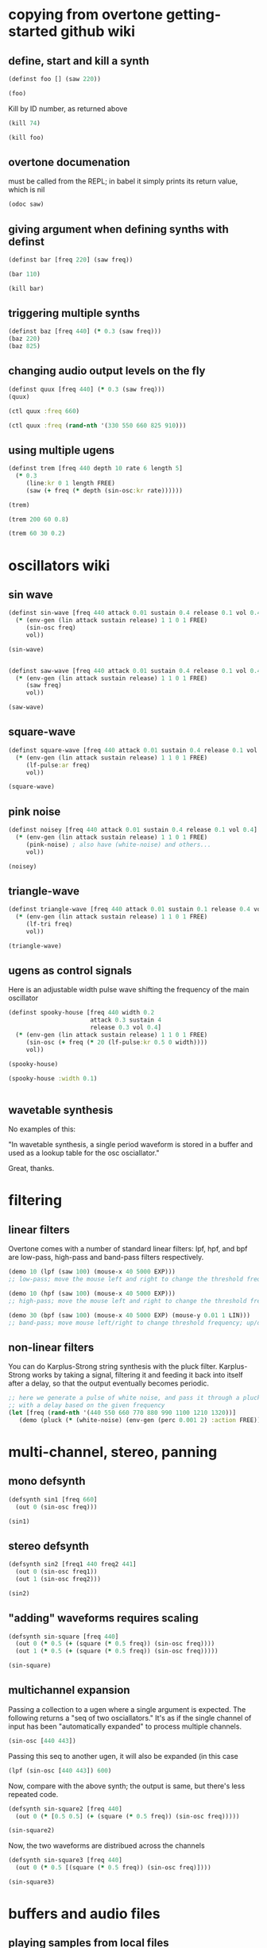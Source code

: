 * copying from overtone getting-started github wiki
** define, start and kill a synth
#+BEGIN_SRC clojure :session getting-started
(definst foo [] (saw 220))
#+END_SRC

#+RESULTS:
: #<instrument: foo>

#+BEGIN_SRC clojure :session getting-started
(foo)
#+END_SRC

#+RESULTS:
: #<synth-node[loading]: post-tonal-overtone.core/foo 74>

Kill by ID number, as returned above
#+BEGIN_SRC clojure :session getting-started
(kill 74)
#+END_SRC

#+BEGIN_SRC clojure :session getting-started
(kill foo)
#+END_SRC

#+RESULTS:
: nil
** overtone documenation
must be called from the REPL; in babel it simply prints its return
value, which is nil
#+BEGIN_SRC clojure :session getting-started
(odoc saw)
#+END_SRC

#+RESULTS:
: nil
** giving argument when defining synths with definst
#+BEGIN_SRC clojure :session getting-started
(definst bar [freq 220] (saw freq))
#+END_SRC

#+RESULTS:
: #<instrument: bar>

#+BEGIN_SRC clojure :session getting-started
(bar 110)
#+END_SRC

#+RESULTS:
: #<synth-node[loading]: post-tonal-overtone.core/bar 80>
#+BEGIN_SRC clojure :session getting-started
(kill bar)
#+END_SRC

#+RESULTS:
: nil
** triggering multiple synths
#+BEGIN_SRC clojure :session getting-started
(definst baz [freq 440] (* 0.3 (saw freq)))
(baz 220)
(baz 825)
#+END_SRC

#+RESULTS:
: #<instrument: baz>#<synth-node[loading]: post-tonal-overtone.core/baz 101>#<synth-node[loading]: post-tonal-overtone.core/baz 102>
** changing audio output levels on the fly
#+BEGIN_SRC clojure :session getting-started
(definst quux [freq 440] (* 0.3 (saw freq)))
(quux)
#+END_SRC

#+RESULTS:
: #<instrument: quux>#<synth-node[loading]: post-tonal-overtone.core/quux 108>

#+BEGIN_SRC clojure :session getting-started
(ctl quux :freq 660)
#+END_SRC

#+RESULTS:
: #overtone.studio.inst.Inst{:name "quux", :params ({:value #<Atom@70e4cc5f: 440.0>, :name "freq", :default 440.0, :rate :kr}), :args ("freq"), :sdef {:name "post-tonal-overtone.core/quux", :constants [57.0 0.3], :params (440.0), :pnames ({:name "freq", :index 0}), :ugens ({:args nil, :special 0, :name "Control", :rate 1, :inputs (), :rate-name :kr, :n-outputs 1, :id 344, :outputs ({:rate 1}), :n-inputs 0} #<sc-ugen: saw:ar [1]> #<sc-ugen: binary-op-u-gen:ar [2]> #<sc-ugen: out:ar [3]>)}, :group #<synth-group[live]: Inst quux Container 103>, :instance-group #<synth-group[live]: Inst quux 104>, :fx-group #<synth-group[live]: Inst quux FX 105>, :mixer #<synth-node[live]: overtone.stu547/mono-inst-mixer 106>, :bus #<audio-bus: No Name, mono, id 57>, :fx-chain [], :volume #<Atom@78105674: 1.0>, :pan #<Atom@789c1740: 0.0>, :n-chans 1}

#+BEGIN_SRC clojure :session getting-started
(ctl quux :freq (rand-nth '(330 550 660 825 910)))
#+END_SRC

#+RESULTS:
: #overtone.studio.inst.Inst{:name "quux", :params ({:value #<Atom@16efb063: 440.0>, :name "freq", :default 440.0, :rate :kr}), :args ("freq"), :sdef {:name "post-tonal-overtone.core/quux", :constants [57.0 0.3], :params (440.0), :pnames ({:name "freq", :index 0}), :ugens ({:args nil, :special 0, :name "Control", :rate 1, :inputs (), :rate-name :kr, :n-outputs 1, :id 348, :outputs ({:rate 1}), :n-inputs 0} #<sc-ugen: saw:ar [1]> #<sc-ugen: binary-op-u-gen:ar [2]> #<sc-ugen: out:ar [3]>)}, :group #<synth-group[live]: Inst quux Container 103>, :instance-group #<synth-group[live]: Inst quux 104>, :fx-group #<synth-group[live]: Inst quux FX 105>, :mixer #<synth-node[live]: overtone.stu547/mono-inst-mixer 106>, :bus #<audio-bus: No Name, mono, id 57>, :fx-chain [], :volume #<Atom@52253f58: 1.0>, :pan #<Atom@b61d48a: 0.0>, :n-chans 1}
** using multiple ugens
#+BEGIN_SRC clojure :session getting-started
(definst trem [freq 440 depth 10 rate 6 length 5]
  (* 0.3
     (line:kr 0 1 length FREE)
     (saw (+ freq (* depth (sin-osc:kr rate))))))
#+END_SRC

#+RESULTS:
: #<instrument: trem>

#+BEGIN_SRC clojure :session getting-started
(trem)
#+END_SRC

#+RESULTS:
: #<synth-node[loading]: post-tonal-overtone.core/trem 113>

#+BEGIN_SRC clojure :session getting-started
(trem 200 60 0.8)
#+END_SRC

#+BEGIN_SRC clojure :session getting-started
(trem 60 30 0.2)
#+END_SRC

#+RESULTS:
: #<synth-node[loading]: post-tonal-overtone.core/trem 121>
* oscillators wiki
** sin wave
#+BEGIN_SRC clojure :session getting-started
(definst sin-wave [freq 440 attack 0.01 sustain 0.4 release 0.1 vol 0.4] 
  (* (env-gen (lin attack sustain release) 1 1 0 1 FREE)
     (sin-osc freq)
     vol))

(sin-wave)
#+END_SRC

#+BEGIN_SRC clojure :session getting-started

(definst saw-wave [freq 440 attack 0.01 sustain 0.4 release 0.1 vol 0.4] 
  (* (env-gen (lin attack sustain release) 1 1 0 1 FREE)
     (saw freq)
     vol))

(saw-wave)
#+END_SRC

#+RESULTS:
: #<instrument: saw-wave>#<synth-node[loading]: post-tonal-overtone915/saw-wave 144>
** square-wave
#+BEGIN_SRC clojure :session getting-started
(definst square-wave [freq 440 attack 0.01 sustain 0.4 release 0.1 vol 0.4] 
  (* (env-gen (lin attack sustain release) 1 1 0 1 FREE)
     (lf-pulse:ar freq)
     vol))

(square-wave)
#+END_SRC

#+RESULTS:
: #<instrument: square-wave>#<synth-node[loading]: post-tonal-overt915/square-wave 145>
** pink noise
#+BEGIN_SRC clojure :session getting-started
(definst noisey [freq 440 attack 0.01 sustain 0.4 release 0.1 vol 0.4] 
  (* (env-gen (lin attack sustain release) 1 1 0 1 FREE)
     (pink-noise) ; also have (white-noise) and others...
     vol))

(noisey)

#+END_SRC

#+RESULTS:
: #<instrument: noisey>#<synth-node[loading]: post-tonal-overtone.c915/noisey 146>
** triangle-wave
#+BEGIN_SRC clojure :session getting-started
(definst triangle-wave [freq 440 attack 0.01 sustain 0.1 release 0.4 vol 0.4] 
  (* (env-gen (lin attack sustain release) 1 1 0 1 FREE)
     (lf-tri freq)
     vol))

(triangle-wave)
#+END_SRC


#+RESULTS:
: #<instrument: triangle-wave>#<synth-node[loading]: post-tonal-ove915/triangle-wave 147>
** ugens as control signals
Here is an adjustable width pulse wave shifting the frequency of the
main oscillator

#+BEGIN_SRC clojure :session getting-started
(definst spooky-house [freq 440 width 0.2
                       attack 0.3 sustain 4
                       release 0.3 vol 0.4]
  (* (env-gen (lin attack sustain release) 1 1 0 1 FREE)
     (sin-osc (+ freq (* 20 (lf-pulse:kr 0.5 0 width))))
     vol))

(spooky-house)
#+END_SRC

#+BEGIN_SRC clojure :session getting-started
(spooky-house :width 0.1)
#+END_SRC

#+BEGIN_SRC clojure :session getting-started

#+END_SRC

#+RESULTS:
: #<synth-node[loading]: post-tonal-over915/spooky-house 155>
** wavetable synthesis
No examples of this:

"In wavetable synthesis, a single period waveform is stored in a
buffer and used as a lookup table for the osc osciallator."

Great, thanks.
* filtering
** linear filters
Overtone comes with a number of standard linear filters: lpf, hpf, and
bpf are low-pass, high-pass and band-pass filters respectively.


#+BEGIN_SRC clojure :session getting-started
(demo 10 (lpf (saw 100) (mouse-x 40 5000 EXP)))
;; low-pass; move the mouse left and right to change the threshold frequency

#+END_SRC

#+BEGIN_SRC clojure :session getting-started
(demo 10 (hpf (saw 100) (mouse-x 40 5000 EXP)))
;; high-pass; move the mouse left and right to change the threshold frequency

#+END_SRC

#+RESULTS:
: #<synth-node[loading]: post-tonal-ov915/audition-synth 157>

#+BEGIN_SRC clojure :session getting-started
(demo 30 (bpf (saw 100) (mouse-x 40 5000 EXP) (mouse-y 0.01 1 LIN)))
;; band-pass; move mouse left/right to change threshold frequency; up/down to change bandwidth (top is narrowest)
#+END_SRC

#+RESULTS:
: #<synth-node[loading]: post-tonal-ov915/audition-synth 158>
** non-linear filters
You can do Karplus-Strong string synthesis with the pluck filter.
Karplus-Strong works by taking a signal, filtering it and feeding it
back into itself after a delay, so that the output eventually becomes
periodic.

#+BEGIN_SRC clojure :session getting-started
;; here we generate a pulse of white noise, and pass it through a pluck filter
;; with a delay based on the given frequency
(let [freq (rand-nth '(440 550 660 770 880 990 1100 1210 1320))]
   (demo (pluck (* (white-noise) (env-gen (perc 0.001 2) :action FREE)) 1 3 (/ 1 freq))))
#+END_SRC

#+RESULTS:
: #<synth-node[loading]: post-tonal-ov915/audition-synth 330>
* multi-channel, stereo, panning
** mono defsynth
#+BEGIN_SRC clojure :session getting-started
(defsynth sin1 [freq 660]
  (out 0 (sin-osc freq)))

(sin1)
#+END_SRC
** stereo defsynth
#+BEGIN_SRC clojure :session getting-started
(defsynth sin2 [freq1 440 freq2 441]
  (out 0 (sin-osc freq1))
  (out 1 (sin-osc freq2)))

(sin2)
#+END_SRC

#+RESULTS:
: #<synth: sin2>#<synth-node[loading]: post-tonal-overtone.core/sin2 332>
** "adding" waveforms requires scaling
#+BEGIN_SRC clojure :session getting-started
(defsynth sin-square [freq 440] 
  (out 0 (* 0.5 (+ (square (* 0.5 freq)) (sin-osc freq))))
  (out 1 (* 0.5 (+ (square (* 0.5 freq)) (sin-osc freq)))))

(sin-square)
#+END_SRC

#+RESULTS:
: #<synth: sin-square>#<synth-node[loading]: post-tonal-overto915/sin-square 333>
** multichannel expansion

Passing a collection to a ugen where a single argument is expected.
The following returns a "seq of two osciallators." It's as if the single
channel of input has been "automatically expanded" to process multiple channels.
#+BEGIN_SRC clojure :session getting-started
(sin-osc [440 443])
#+END_SRC


#+RESULTS:
: '(#<sc-ugen: sin-osc:ar (0)> #<sc-ugen: sin-osc:ar (0)>)

Passing this seq to another ugen, it will also be expanded (in this case
#+BEGIN_SRC clojure :session getting-started
(lpf (sin-osc [440 443]) 600)
#+END_SRC

#+RESULTS:
: '(#<sc-ugen: lpf:ar (1)> #<sc-ugen: lpf:ar (1)>)

Now, compare with the above synth; the output is same, but there's
less repeated code.
#+BEGIN_SRC clojure :session getting-started
(defsynth sin-square2 [freq 440] 
  (out 0 (* [0.5 0.5] (+ (square (* 0.5 freq)) (sin-osc freq)))))

(sin-square2)
#+END_SRC

#+RESULTS:
: #<synth: sin-square2>#<synth-node[loading]: post-tonal-overt915/sin-square2 334>

Now, the two waveforms are distribued across the channels
#+BEGIN_SRC clojure :session getting-started
(defsynth sin-square3 [freq 440] 
  (out 0 (* 0.5 [(square (* 0.5 freq)) (sin-osc freq)])))

(sin-square3)
#+END_SRC

#+RESULTS:
: #<synth: sin-square3>#<synth-node[loading]: post-tonal-overt915/sin-square3 335>
* buffers and audio files
** playing samples from local files


#+RESULTS:
: /Applications/SuperCollider/SuperCollider.app/Contents/Resources/sounds/amp-mono.wav


#+BEGIN_SRC clojure :session getting-started
(def CERN-noise (sample "/Applications/SuperCollider/SuperCollider.app/Contents/Resources/sounds/CERN-noisepad8.aiff"))

(CERN-noise)
#+END_SRC


#+RESULTS:
: #'post-tonal-overtone.core/CERN-noise#<synth-node[loading]: overtone.sc.sample/mono-player 339>
** random samples from my machine
#+BEGIN_SRC clojure :session getting-started
(def sampled-sounds (sample
                     (str "/Applications/SuperCollider/SuperCollider.app/Contents/Resources/sounds/"
                          (rand-nth '("strings-and-clicks.wav" "CERN-noisepad8.aiff" "amp-mono.wav" "susp-mono.wav")))))
(sampled-sounds)
#+END_SRC

#+RESULTS:
: #'post-tonal-overtone.core/sampled-sounds#<synth-node[loading]: overtone.sc.sample/mono-player 340>
** loading a sample into a buffer

#+BEGIN_SRC clojure :session getting-started
(def buff-random (load-sample
                  (str "/Applications/SuperCollider/SuperCollider.app/Contents/Resources/sounds/"
                       (rand-nth '("strings-and-clicks.wav"
                                   "CERN-noisepad8.aiff"
                                   "amp-mono.wav"
                                   "susp-mono.wav")))))
#+END_SRC

#+RESULTS:
: #'post-tonal-overtone.core/buff-random
** scope not available?
#+BEGIN_SRC clojure :session getting-started
(scope :buf buff-random)
#+END_SRC

#+RESULTS:
** play a sample from a buffer

#+BEGIN_SRC clojure :session getting-started
(def sample-buf (load-sample
(str "/Applications/SuperCollider/SuperCollider.app/Contents/Resources/sounds/" 
"strings-and-clicks.wav"
;;"amp-mono.wav"
)))
#+END_SRC

#+RESULTS:
: #'post-tonal-overtone.core/sample-buf
** play a sample with reverb
#+BEGIN_SRC clojure :session getting-started
(defsynth reverb-on-left []
  (let [dry (play-buf 1 sample-buf)
    wet (free-verb dry 1)]
    (out 0 [wet dry])))

(reverb-on-left)
#+END_SRC

#+RESULTS:
: #<synth: reverb-on-left>#<synth-node[loading]: post-tonal-ov915/reverb-on-left 345>

#+BEGIN_SRC clojure :session getting-started
(defsynth all-big-reverb []
  (let [dry (play-buf 1 sample-buf)
    wet (free-verb dry 1 :room 0.9 :damp 0.1)]
    (out 0 [wet wet])))

(big-reverb-on-left)
#+END_SRC

#+RESULTS:
: #<synth: all-big-reverb>#<synth-node[loading]: post-tona915/big-reverb-on-left 354>
** loading sample from freesound
#+BEGIN_SRC clojure :session getting-started
(def snare (freesound 26903))
(snare)
#+END_SRC

#+BEGIN_SRC clojure :session getting-started
(snare)
#+END_SRC
#+RESULTS:
: #<synth-node[loading]: overtone.sc.saddd/stereo-player 356>
** other freesound samples
|   406 | click      |   436 | ride           |   777 | kick         |   802 | close-hat    |
|  2086 | kick2      |  8323 | powerwords     |  9088 | jetbike      | 13254 | cymbal       |
| 16309 | open-snare | 16568 | two-cows       | 25649 | subby        | 26657 | open-hat     |
| 26903 | snare      | 30628 | steam-whistles | 33637 | boom         | 44293 | sleigh-bells |
| 48310 | clap       | 50623 | water-drops    | 80187 | witch-cackle | 80401 | explosion    |
| 87731 | snap       |       |                |       |              |       |              |
|       |            |       |                |       |              |       |              |

* interupt output
#+BEGIN_SRC clojure :session getting-started
(stop)
#+END_SRC

#+RESULTS:
: nil

